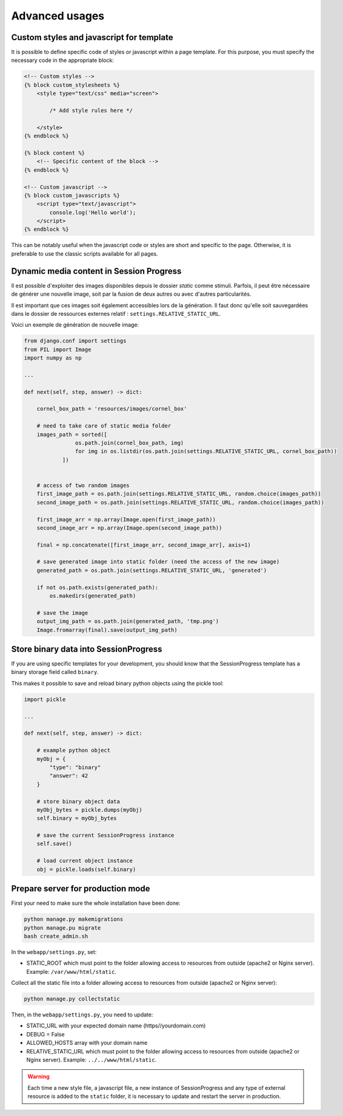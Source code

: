 =====================================
Advanced usages
=====================================


Custom styles and javascript for template
=========================================

It is possible to define specific code of styles or javascript within a page template. For this purpose, you must specify the necessary code in the appropriate block:

.. code:: html

    <!-- Custom styles -->
    {% block custom_stylesheets %}
        <style type="text/css" media="screen">

            /* Add style rules here */

        </style>
    {% endblock %}

    {% block content %}
        <!-- Specific content of the block -->
    {% endblock %}

    <!-- Custom javascript -->
    {% block custom_javascripts %}
        <script type="text/javascript">
            console.log('Hello world');
        </script>
    {% endblock %}

This can be notably useful when the javascript code or styles are short and specific to the page. Otherwise, it is preferable to use the classic scripts available for all pages.


Dynamic media content in Session Progress
=========================================

Il est possible d'exploiter des images disponibles depuis le dossier `static` comme stimuli. Parfois, il peut être nécessaire de générer une nouvelle image, soit par la fusion de deux autres ou avec d'autres particularités. 

Il est important que ces images soit également accessibles lors de la génération. Il faut donc qu'elle soit sauvegardées dans le dossier de ressources externes relatif : ``settings.RELATIVE_STATIC_URL``.

Voici un exemple de génération de nouvelle image:

.. code:: python

    from django.conf import settings
    from PIL import Image
    import numpy as np

    ...

    def next(self, step, answer) -> dict:

        cornel_box_path = 'resources/images/cornel_box'
        
        # need to take care of static media folder
        images_path = sorted([ 
                    os.path.join(cornel_box_path, img) 
                    for img in os.listdir(os.path.join(settings.RELATIVE_STATIC_URL, cornel_box_path)) 
                ])


        # access of two random images
        first_image_path = os.path.join(settings.RELATIVE_STATIC_URL, random.choice(images_path))
        second_image_path = os.path.join(settings.RELATIVE_STATIC_URL, random.choice(images_path))

        first_image_arr = np.array(Image.open(first_image_path))
        second_image_arr = np.array(Image.open(second_image_path))

        final = np.concatenate([first_image_arr, second_image_arr], axis=1)

        # save generated image into static folder (need the access of the new image)
        generated_path = os.path.join(settings.RELATIVE_STATIC_URL, 'generated')

        if not os.path.exists(generated_path):
            os.makedirs(generated_path)

        # save the image
        output_img_path = os.path.join(generated_path, 'tmp.png')
        Image.fromarray(final).save(output_img_path)

Store binary data into SessionProgress
======================================


If you are using specific templates for your development, you should know that the SessionProgress template has a binary storage field called ``binary``.

This makes it possible to save and reload binary python objects using the pickle tool:


.. code:: python

    import pickle

    ...

    def next(self, step, answer) -> dict:

        # example python object
        myObj = {
            "type": "binary"
            "answer": 42
        }

        # store binary object data
        myObj_bytes = pickle.dumps(myObj)
        self.binary = myObj_bytes

        # save the current SessionProgress instance
        self.save()

        # load current object instance
        obj = pickle.loads(self.binary)


Prepare server for production mode
==================================


First your need to make sure the whole installation have been done:

.. code:: bash

    python manage.py makemigrations
    python manage.pu migrate
    bash create_admin.sh


In the ``webapp/settings.py``, set:

- STATIC_ROOT which must point to the folder allowing access to resources from outside (apache2 or Nginx server). Example: ``/var/www/html/static``.


Collect all the static file into a folder allowing access to resources from outside (apache2 or Nginx server):

.. code:: python

    python manage.py collectstatic


Then, in the ``webapp/settings.py``, you need to update:

- STATIC_URL with your expected domain name (https//yourdomain.com)
- DEBUG = False
- ALLOWED_HOSTS array with your domain name
- RELATIVE_STATIC_URL which must point to the folder allowing access to resources from outside (apache2 or Nginx server). Example: ``../../www/html/static``.


.. warning::

    Each time a new style file, a javascript file, a new instance of SessionProgress and any type of external resource is added to the ``static`` folder, it is necessary to update and restart the server in production.